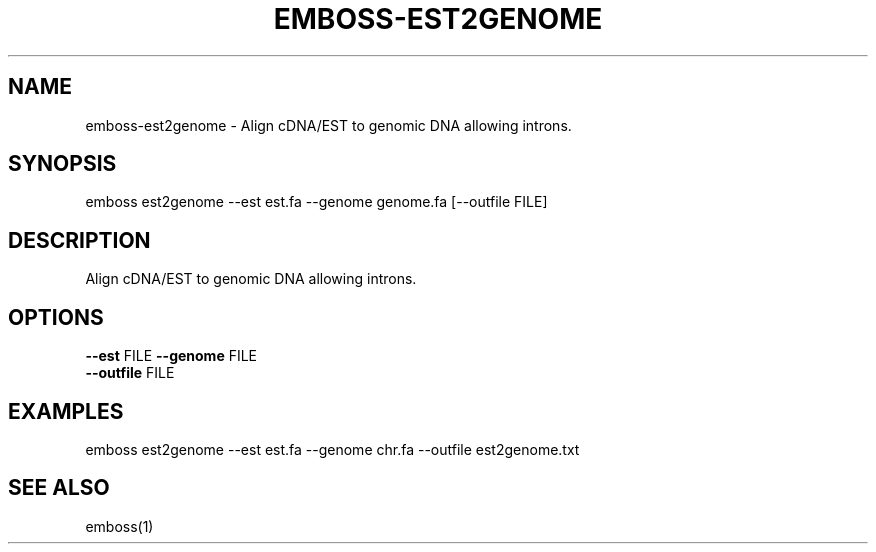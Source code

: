 .TH EMBOSS-EST2GENOME 1 "2025-10-23" "embossers 0.1.28" "User Commands"
.SH NAME
emboss-est2genome \- Align cDNA/EST to genomic DNA allowing introns.
.SH SYNOPSIS
emboss est2genome --est est.fa --genome genome.fa [--outfile FILE]

.SH DESCRIPTION
Align cDNA/EST to genomic DNA allowing introns.
.SH OPTIONS
.TP
\fB--est\fR FILE   \fB--genome\fR FILE
.TP
\fB--outfile\fR FILE

.SH EXAMPLES
.TP
emboss est2genome --est est.fa --genome chr.fa --outfile est2genome.txt
.SH SEE ALSO
emboss(1)
